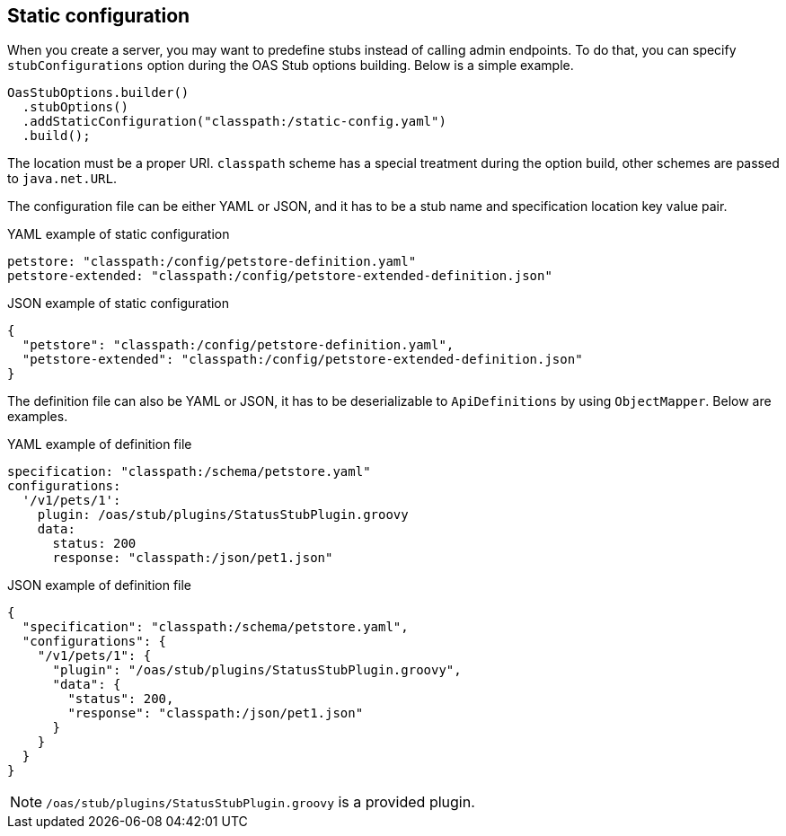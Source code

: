 [#static]
== Static configuration

When you create a server, you may want to predefine stubs
instead of calling admin endpoints. To do that, you can
specify `stubConfigurations` option during the OAS Stub
options building. Below is a simple example.

[source, java]
----
OasStubOptions.builder()
  .stubOptions()
  .addStaticConfiguration("classpath:/static-config.yaml")
  .build();
----

The location must be a proper URI. `classpath` scheme has
a special treatment during the option build, other schemes
are passed to `java.net.URL`.

The configuration file can be either YAML or JSON, and it
has to be a stub name and specification location key value
pair.

.YAML example of static configuration
[source, YAML]
----
petstore: "classpath:/config/petstore-definition.yaml"
petstore-extended: "classpath:/config/petstore-extended-definition.json"
----

.JSON example of static configuration
[source, JSON]
----
{
  "petstore": "classpath:/config/petstore-definition.yaml",
  "petstore-extended": "classpath:/config/petstore-extended-definition.json"
}
----

The definition file can also be YAML or JSON, it has to be
deserializable to `ApiDefinitions` by using `ObjectMapper`.
Below are examples.

.YAML example of definition file
[source, YAML]
----
specification: "classpath:/schema/petstore.yaml"
configurations:
  '/v1/pets/1':
    plugin: /oas/stub/plugins/StatusStubPlugin.groovy
    data:
      status: 200
      response: "classpath:/json/pet1.json"
----

.JSON example of definition file
[source, JSON]
----
{
  "specification": "classpath:/schema/petstore.yaml",
  "configurations": {
    "/v1/pets/1": {
      "plugin": "/oas/stub/plugins/StatusStubPlugin.groovy",
      "data": {
        "status": 200,
        "response": "classpath:/json/pet1.json"
      }
    }
  }
}
----

NOTE: `/oas/stub/plugins/StatusStubPlugin.groovy` is a provided plugin.